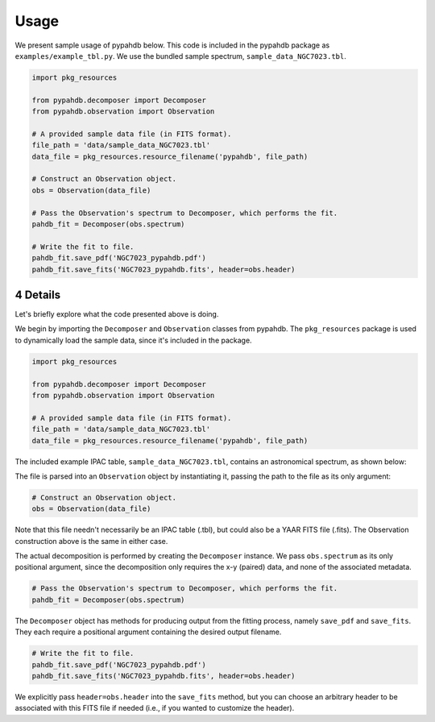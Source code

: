 .. sectnum::
   :start: 4

=====
Usage
=====

We present sample usage of pypahdb below. This code is included in the pypahdb package
as ``examples/example_tbl.py``. We use the bundled sample spectrum, ``sample_data_NGC7023.tbl``.

.. code-block:: python

    import pkg_resources

    from pypahdb.decomposer import Decomposer
    from pypahdb.observation import Observation

    # A provided sample data file (in FITS format).
    file_path = 'data/sample_data_NGC7023.tbl'
    data_file = pkg_resources.resource_filename('pypahdb', file_path)

    # Construct an Observation object.
    obs = Observation(data_file)

    # Pass the Observation's spectrum to Decomposer, which performs the fit.
    pahdb_fit = Decomposer(obs.spectrum)

    # Write the fit to file.
    pahdb_fit.save_pdf('NGC7023_pypahdb.pdf')
    pahdb_fit.save_fits('NGC7023_pypahdb.fits', header=obs.header)


Details
---------

Let's briefly explore what the code presented above is doing.

We begin by importing the ``Decomposer`` and ``Observation`` classes from pypahdb. The
``pkg_resources`` package is used to dynamically load the sample data, since it's 
included in the package.

.. code-block:: python

    import pkg_resources

    from pypahdb.decomposer import Decomposer
    from pypahdb.observation import Observation

    # A provided sample data file (in FITS format).
    file_path = 'data/sample_data_NGC7023.tbl'
    data_file = pkg_resources.resource_filename('pypahdb', file_path)

The included example IPAC table, ``sample_data_NGC7023.tbl``, contains an
astronomical spectrum, as shown below:

.. image:: figures/ngc7023_spectrum.png
   :align: center

The file is parsed into an ``Observation`` object by instantiating it, passing the path
to the file as its only argument:

.. code-block:: python

    # Construct an Observation object.
    obs = Observation(data_file)

Note that this file needn't necessarily be an IPAC table (.tbl), but could also be a
YAAR FITS file (.fits). The Observation construction above is the same in either case.

The actual decomposition is performed by creating the ``Decomposer`` instance. We pass ``obs.spectrum`` as its only positional argument, since the decomposition only requires the x-y (paired) data, and none of the associated metadata.

.. code-block:: python

    # Pass the Observation's spectrum to Decomposer, which performs the fit.
    pahdb_fit = Decomposer(obs.spectrum)

The ``Decomposer`` object has methods for producing output from the fitting process, namely ``save_pdf`` and ``save_fits``. They each require a positional argument containing the desired output filename.

.. code-block:: python

    # Write the fit to file.
    pahdb_fit.save_pdf('NGC7023_pypahdb.pdf')
    pahdb_fit.save_fits('NGC7023_pypahdb.fits', header=obs.header)

We explicitly pass ``header=obs.header`` into the ``save_fits`` method, but you can
choose an arbitrary header to be associated with this FITS file if needed (i.e., if you wanted to customize the header).
